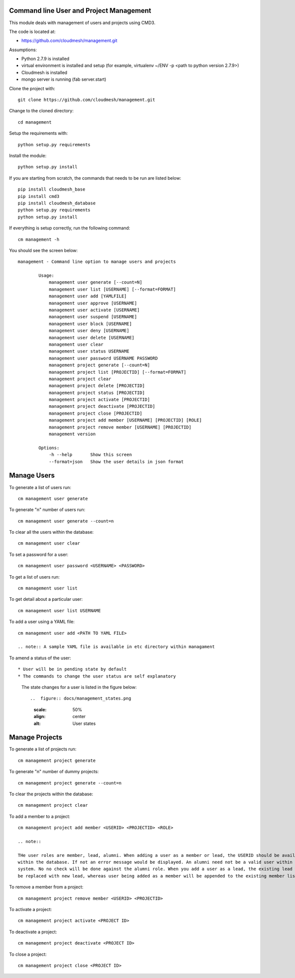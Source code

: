 Command line User and Project Management
========================================

This module deals with management of users and projects using CMD3.

The code is located at:

* https://github.com/cloudmesh/management.git

Assumptions:

* Python 2.7.9 is installed
* virtual environment is installed and setup (for example, virtualenv ~/ENV -p <path to python version 2.7.9>)
* Cloudmesh is installed
* mongo server is running (fab server.start)

Clone the project with::

    git clone https://github.com/cloudmesh/management.git

Change to the cloned directory::

    cd management

Setup the requirements with::

    python setup.py requirements

Install the module::

    python setup.py install

If you are starting from scratch, the commands that needs to be run are listed below::

    pip install cloudmesh_base
    pip install cmd3
    pip install cloudmesh_database
    python setup.py requirements
    python setup.py install

If everything is setup correctly, run the following command::

    cm management -h

You should see the screen below::

    management - Command line option to manage users and projects

            Usage:
                management user generate [--count=N]
                management user list [USERNAME] [--format=FORMAT]
                management user add [YAMLFILE]
                management user approve [USERNAME]
                management user activate [USERNAME]
                management user suspend [USERNAME]
                management user block [USERNAME]
                management user deny [USERNAME]
                management user delete [USERNAME]
                management user clear
                management user status USERNAME
                management user password USERNAME PASSWORD
                management project generate [--count=N]
                management project list [PROJECTID] [--format=FORMAT]
                management project clear
                management project delete [PROJECTID]
                management project status [PROJECTID]
                management project activate [PROJECTID]
                management project deactivate [PROJECTID]
                management project close [PROJECTID]
                management project add member [USERNAME] [PROJECTID] [ROLE]
                management project remove member [USERNAME] [PROJECTID]
                management version

            Options:
                -h --help       Show this screen
                --format=json   Show the user details in json format

Manage Users
============

To generate a list of users run::

    cm management user generate

To generate "n" number of users run::

    cm management user generate --count=n

To clear all the users within the database::

    cm management user clear

To set a password for a user::

    cm management user password <USERNAME> <PASSWORD>

To get a list of users run::

    cm management user list

To get detail about a particular user::

    cm management user list USERNAME

To add a user using a YAML file::

    cm management user add <PATH TO YAML FILE>

    .. note:: A sample YAML file is available in etc directory within managament

To amend a status of the user::

* User will be in pending state by default
* The commands to change the user status are self explanatory

    .. note::

    The state changes for a user is listed in the figure below::

    ..  figure:: docs/management_states.png
        :scale: 50%
        :align: center
        :alt: User states

Manage Projects
===============

To generate a list of projects run::

    cm management project generate

To generate "n" number of dummy projects::

    cm management project generate --count=n

To clear the projects within the database::

    cm management project clear

To add a member to a project::

    cm management project add member <USERID> <PROJECTID> <ROLE>

    .. note::

    THe user roles are member, lead, alumni. When adding a user as a member or lead, the USERID should be available
    within the database. If not an error message would be displayed. An alumni need not be a valid user within the
    system. No no check will be done against the alumni role. When you add a user as a lead, the existing lead will
    be replaced with new lead, whereas user being added as a member will be appended to the existing member list.

To remove a member from a project::

    cm management project remove member <USERID> <PROJECTID>

To activate a project::

    cm management project activate <PROJECT ID>

To deactivate a project::

    cm management project deactivate <PROJECT ID>

To close a project::

    cm management project close <PROJECT ID>

